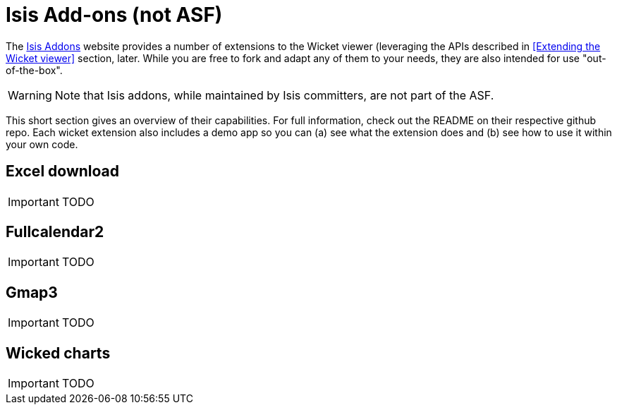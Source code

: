 [[_ug_wicket-viewer_isis-addons]]
= Isis Add-ons (not ASF)
:Notice: Licensed to the Apache Software Foundation (ASF) under one or more contributor license agreements. See the NOTICE file distributed with this work for additional information regarding copyright ownership. The ASF licenses this file to you under the Apache License, Version 2.0 (the "License"); you may not use this file except in compliance with the License. You may obtain a copy of the License at. http://www.apache.org/licenses/LICENSE-2.0 . Unless required by applicable law or agreed to in writing, software distributed under the License is distributed on an "AS IS" BASIS, WITHOUT WARRANTIES OR  CONDITIONS OF ANY KIND, either express or implied. See the License for the specific language governing permissions and limitations under the License.
:_basedir: ../
:_imagesdir: images/


The http://isisaddons.org[Isis Addons] website provides a number of extensions to the Wicket viewer (leveraging the APIs described in <<Extending the Wicket viewer>> section, later.  While you are free to fork and adapt any of them to your needs, they are also intended for use "out-of-the-box".

[WARNING]
====
Note that Isis addons, while maintained by Isis committers, are not part of the ASF.
====

This short section gives an overview of their capabilities.  For full information, check out the README on their respective github repo.  Each wicket extension also includes a demo app so you can (a) see what the extension does and (b) see how to use it within your own code.


== Excel download

IMPORTANT: TODO

== Fullcalendar2

IMPORTANT: TODO

== Gmap3

IMPORTANT: TODO

== Wicked charts

IMPORTANT: TODO

